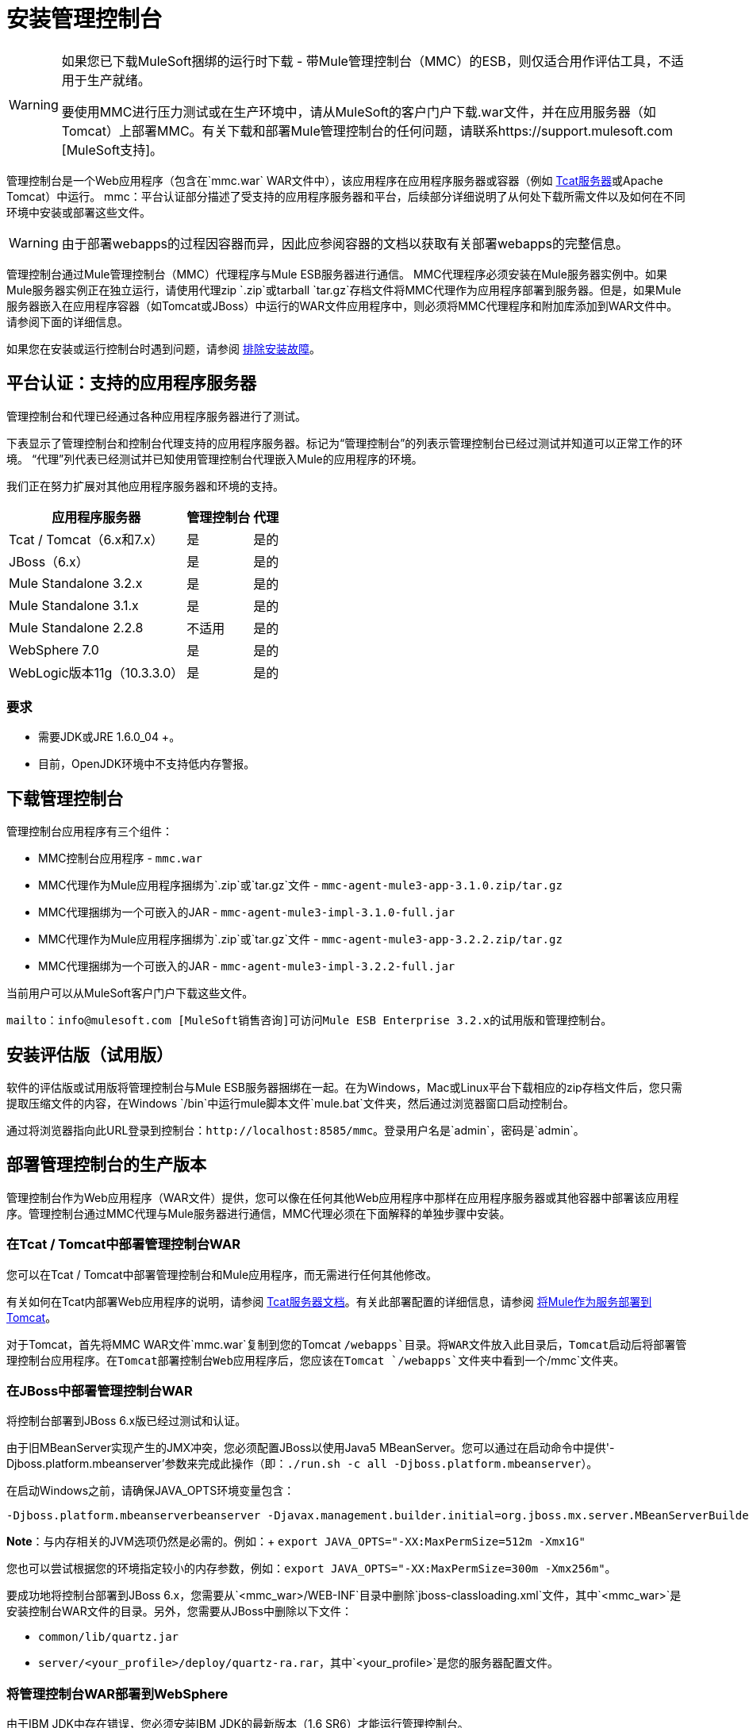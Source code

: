 = 安装管理控制台
:keywords: mmc, console, install

[WARNING]
====
如果您已下载MuleSoft捆绑的运行时下载 - 带Mule管理控制台（MMC）的ESB，则仅适合用作评估工具，不适用于生产就绪。

要使用MMC进行压力测试或在生产环境中，请从MuleSoft的客户门户下载.war文件，并在应用服务器（如Tomcat）上部署MMC。有关下载和部署Mule管理控制台的任何问题，请联系https://support.mulesoft.com [MuleSoft支持]。
====

管理控制台是一个Web应用程序（包含在`mmc.war` WAR文件中），该应用程序在应用程序服务器或容器（例如 link:https://www.mulesoft.com/tcat/download[Tcat服务器]或Apache Tomcat）中运行。 mmc：平台认证部分描述了受支持的应用程序服务器和平台，后续部分详细说明了从何处下载所需文件以及如何在不同环境中安装或部署这些文件。

[WARNING]
由于部署webapps的过程因容器而异，因此应参阅容器的文档以获取有关部署webapps的完整信息。

管理控制台通过Mule管理控制台（MMC）代理程序与Mule ESB服务器进行通信。 MMC代理程序必须安装在Mule服务器实例中。如果Mule服务器实例正在独立运行，请使用代理zip `.zip`或tarball `tar.gz`存档文件将MMC代理作为应用程序部署到服务器。但是，如果Mule服务器嵌入在应用程序容器（如Tomcat或JBoss）中运行的WAR文件应用程序中，则必须将MMC代理程序和附加库添加到WAR文件中。请参阅下面的详细信息。

如果您在安装或运行控制台时遇到问题，请参阅 link:/mule-management-console/v/3.2/troubleshooting-tips[排除安装故障]。

== 平台认证：支持的应用程序服务器

管理控制台和代理已经通过各种应用程序服务器进行了测试。

下表显示了管理控制台和控制台代理支持的应用程序服务器。标记为“管理控制台”的列表示管理控制台已经过测试并知道可以正常工作的环境。 “代理”列代表已经测试并已知使用管理控制台代理嵌入Mule的应用程序的环境。

我们正在努力扩展对其他应用程序服务器和环境的支持。

[%header%autowidth.spread]
|===
|应用程序服务器 |管理控制台 |代理
| Tcat / Tomcat（6.x和7.x） |是 |是的
| JBoss（6.x） |是 |是的
|  Mule Standalone 3.2.x  |是 |是的
| Mule Standalone 3.1.x  |是 |是的
| Mule Standalone 2.2.8  |不适用 |是的
| WebSphere 7.0  |是 |是的
| WebLogic版本11g（10.3.3.0） |是 |是的
|===

=== 要求

* 需要JDK或JRE 1.6.0_04 +。
* 目前，OpenJDK环境中不支持低内存警报。

== 下载管理控制台

管理控制台应用程序有三个组件：

*  MMC控制台应用程序 -  `mmc.war`
*  MMC代理作为Mule应用程序捆绑为`.zip`或`tar.gz`文件 -  `mmc-agent-mule3-app-3.1.0.zip/tar.gz`
*  MMC代理捆绑为一个可嵌入的JAR  -  `mmc-agent-mule3-impl-3.1.0-full.jar`
*  MMC代理作为Mule应用程序捆绑为`.zip`或`tar.gz`文件 -  `mmc-agent-mule3-app-3.2.2.zip/tar.gz`
*  MMC代理捆绑为一个可嵌入的JAR  -  `mmc-agent-mule3-impl-3.2.2-full.jar`

当前用户可以从MuleSoft客户门户下载这些文件。

  mailto：info@mulesoft.com [MuleSoft销售咨询]可访问Mule ESB Enterprise 3.2.x的试用版和管理控制台。

== 安装评估版（试用版）

软件的评估版或试用版将管理控制台与Mule ESB服务器捆绑在一起。在为Windows，Mac或Linux平台下载相应的zip存档文件后，您只需提取压缩文件的内容，在Windows `/bin`中运行mule脚本文件`mule.bat`文件夹，然后通过浏览器窗口启动控制台。

通过将浏览器指向此URL登录到控制台：`+http://localhost:8585/mmc+`。登录用户名是`admin`，密码是`admin`。

== 部署管理控制台的生产版本

管理控制台作为Web应用程序（WAR文件）提供，您可以像在任何其他Web应用程序中那样在应用程序服务器或其他容器中部署该应用程序。管理控制台通过MMC代理与Mule服务器进行通信，MMC代理必须在下面解释的单独步骤中安装。

=== 在Tcat / Tomcat中部署管理控制台WAR

您可以在Tcat / Tomcat中部署管理控制台和Mule应用程序，而无需进行任何其他修改。

有关如何在Tcat内部署Web应用程序的说明，请参阅 link:/tcat-server/v/7.1.0/[Tcat服务器文档]。有关此部署配置的详细信息，请参阅 link:/mule-user-guide/v/3.2/deploying-mule-as-a-service-to-tomcat[将Mule作为服务部署到Tomcat]。

对于Tomcat，首先将MMC WAR文件`mmc.war`复制到您的Tomcat `/webapps`目录。将WAR文件放入此目录后，Tomcat启动后将部署管理控制台应用程序。在Tomcat部署控制台Web应用程序后，您应该在Tomcat `/webapps`文件夹中看到一个`/mmc`文件夹。

=== 在JBoss中部署管理控制台WAR

将控制台部署到JBoss 6.x版已经过测试和认证。

由于旧MBeanServer实现产生的JMX冲突，您必须配置JBoss以使用Java5 MBeanServer。您可以通过在启动命令中提供'-Djboss.platform.mbeanserver'参数来完成此操作（即：`./run.sh -c all -Djboss.platform.mbeanserver`）。

在启动Windows之前，请确保JAVA_OPTS环境变量包含：

[source,code]
----
-Djboss.platform.mbeanserverbeanserver -Djavax.management.builder.initial=org.jboss.mx.server.MBeanServerBuilderImpl
----

*Note*：与内存相关的JVM选项仍然是必需的。例如：+
`export JAVA_OPTS="-XX:MaxPermSize=512m -Xmx1G"`

您也可以尝试根据您的环境指定较小的内存参数，例如：`export JAVA_OPTS="-XX:MaxPermSize=300m -Xmx256m"`。

要成功地将控制台部署到JBoss 6.x，您需要从`<mmc_war>/WEB-INF`目录中删除`jboss-classloading.xml`文件，其中`<mmc_war>`是安装控制台WAR文件的目录。另外，您需要从JBoss中删除以下文件：

*  `common/lib/quartz.jar`
*  `server/<your_profile>/deploy/quartz-ra.rar`，其中`<your_profile>`是您的服务器配置文件。

=== 将管理控制台WAR部署到WebSphere

由于IBM JDK中存在错误，您必须安装IBM JDK的最新版本（1.6 SR6）才能运行管理控制台。

IBM Java 1.6 SR6 Patch需要IBM Update Installer 7.0.0.9，可以在 link:http://www-01.ibm.com/support/docview.wss?uid=swg24020446[这里]中找到它。您还需要IBM Java 1.6 SR6修补程序，该修补程序可以在 link:http://www-01.ibm.com/support/docview.wss?rs=180&uid=swg24024588[这里]中找到。然后，按照下列步骤操作：

. 提取IBM Update Installer的内容。
. 切换到`./UpdateInstaller`目录。
. 执行`./install`。
. 系统会要求您输入IBM WebSphere的安装位置。
. 然后要求您输入IBM Java 1.6 SR6 `*.pak`文件的位置。
. 按照剩余的屏幕安装修补程序。

=== 将管理控制台WAR部署到WebLogic

请务必增加`PermGen`大小，您可以通过以下方式进行操作：+
`export USER_MEM_ARGS="-XX:PermSize=512m"`。

== 安装MMC控制台代理

本节介绍如何将管理控制台代理安装在作为独立和其他环境运行的Mule ESB服务器实例中。

=== 在独立Mule实例中安装代理

您可以将管理控制台代理安装在独立的Mule ESB实例中。为此，您必须将管理控制台代理`.zip`或`tar.gz`文件（在Mule 3.1.1，`mmc-agent-mule3-app-3.1.0.zip/tar.gz`文件中）复制到每个Mule ESB的`apps`目录您想要管理的实例。

 管理控制台代理文件是`mmc-agent-mule3-app-3.2.2.zip/tar.gz`。

请注意，管理控制台代理允许Mule ESB实例与控制台安全通信。

=== 在其他环境中安装MMC控制台代理

您还可以将管理控制台代理部署在作为Web应用程序打包的Mule ESB实例中。您必须确保Mule Web应用程序的类路径包含管理控制台代理JAR文件以及任何其他Mule模块所需的必需文件。

有关将Mule作为Web应用程序运行的更多信息，请参阅以下内容：

*  link:/mule-user-guide/v/3.2/deploying-mule-to-jboss[部署Mule到JBoss]
*  link:/mule-management-console/v/3.5/installing-and-deploying-mmc-to-weblogic[安装和部署MMC到Weblogic]
*  link:/mule-user-guide/v/3.2/deploying-mule-to-websphere[将Mule部署到WebSphere]
*  link:/mule-user-guide/v/3.2/deploying-mule-as-a-service-to-tomcat[将Mule作为服务部署到Tomcat]

== 配置管理控制台以使用外部数据库

默认情况下，管理控制台使用其自己的内部数据库。但是，您可以将控制台设置为使用外部数据库（例如Oracle，Postgre等），而不是嵌入式数据库。

== 配置管理控制台代理

在运行Mule之前，您可能需要为代理通信或不同的服务器ID配置不同的默认端口。您也可能想要这样做，以便使用自定义代理配置。

您可以从注册新服务器实例时显示的默认URL中更改代理配置。代理配置确定服务器实例的绑定端口。有更改代理URL的原因，例如，如果要在同一个框中启动Mule ESB的多个实例，并将控制台连接到这些不同的实例，或者如果要连接到远程服务器实例。

控制台假定默认绑定端口为7777.当您从命令行启动Mule时，您可以更改服务器绑定的端口。您可以在命令设置中将新端口指定为交换机或选项，如下所示：`-M-Dmule.mmc.bind.port=` PORT_NUMBER。请注意，在命令中指定配置文件选项后指定端口号选项：`-config` YOUR_CONFIG_FILE.xml。

另外，当您更改代理绑定端口以容纳多个Mule实例时，您还必须从对应于特定Mule实例的`bin`目录启动Mule。例如，您可以按如下方式运行第二个Mule实例，其中第二个实例安装在/ opt / second_mule：

[source, code]
----
/opt/second_mule/bin/mule -config hello-config.xml -M-Dmule.mmc.bind.port=7773
----


== 启动管理控制台

要运行管理控制台，请确保您的容器正在运行并且管理控制台webapp已正确部署。然后在浏览器中输入http：// localhost：8080 / mmc，其中mmc是部署到Web服务器的war文件的名称。如果您看到登录屏幕（请参阅下文），则您已正确安装并正在运行控制台。

image:mmc-login.png[MMC登录]

如果另一个应用程序使用端口8080，则可以更改容器配置中的端口（例如Tomcat主目录下的`/conf/server.xml`文件）。如果要从其他计算机远程运行管理控制台，请输入主机的正确名称（或IP地址），而不是本地主机。

当您第一次启动管理控制台时，您可以使用用户名"admin"和密码"admin"登录。

link:/mule-management-console/v/3.2/architecture-of-the-management-console[<<上一页：*管理控制台的体系结构*]

link:/mule-management-console/v/3.2/how-to-run-the-management-console[下一步：*如何运行管理控制台* >>]
